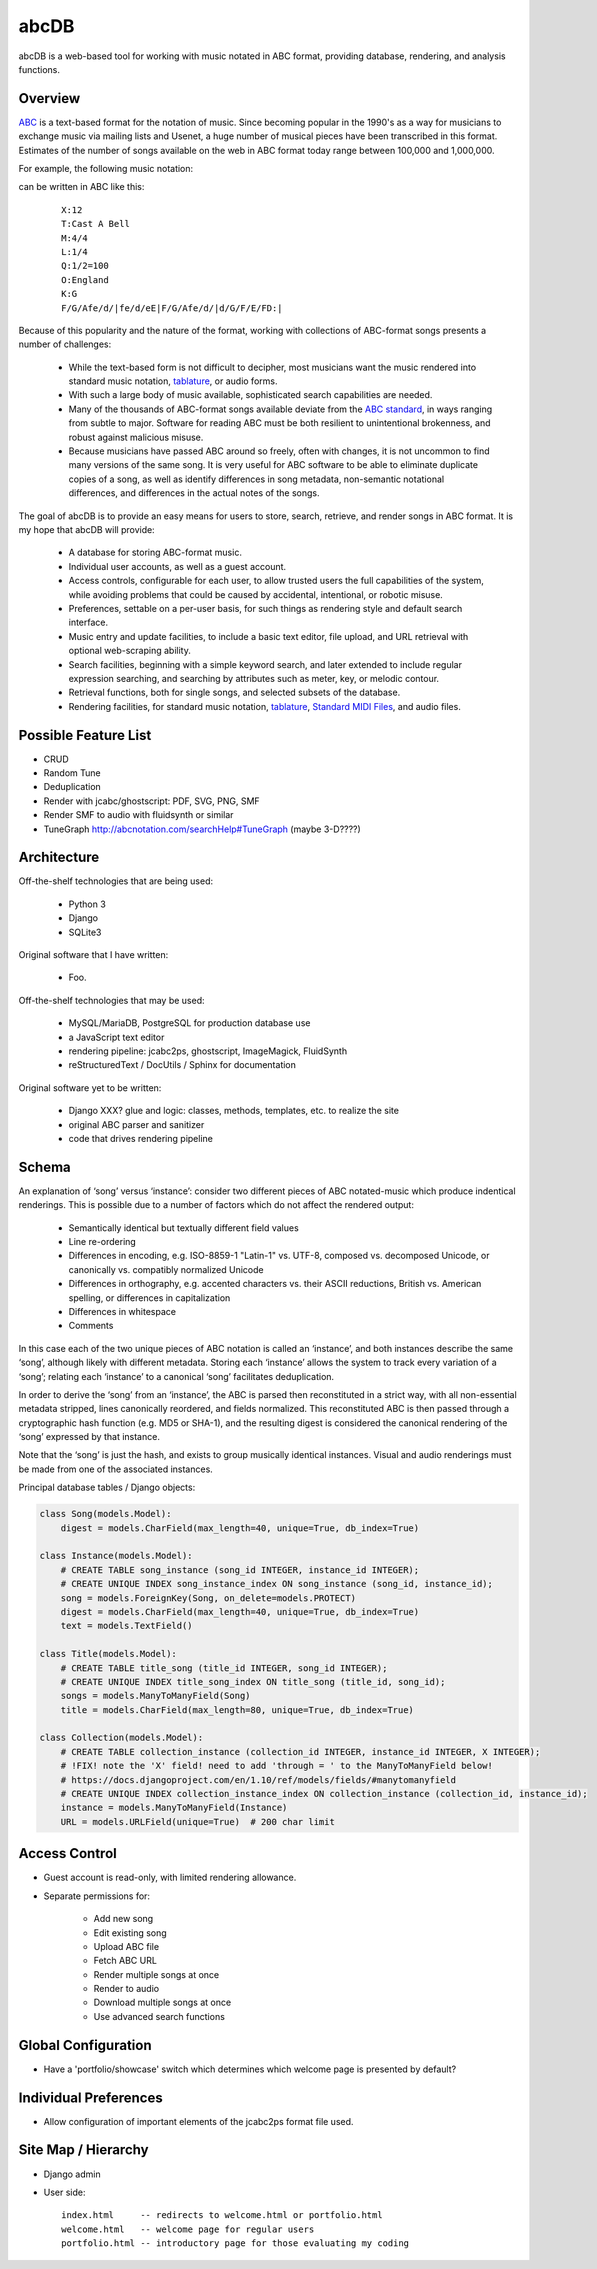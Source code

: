 +++++
abcDB
+++++

abcDB is a web-based tool for working with music notated in ABC
format, providing database, rendering, and analysis functions.

Overview
========

ABC_ is a text-based format for the notation of music. Since becoming
popular in the 1990's as a way for musicians to exchange music via
mailing lists and Usenet, a huge number of musical pieces have been
transcribed in this format. Estimates of the number of songs
available on the web in ABC format today range between 100,000 and
1,000,000.

.. _ABC: http://abcnotation.com/about

For example, the following music notation:

.. image:: Cast_A_Bell.png
   :width: 85%
   :alt: Standard Music Notation

can be written in ABC like this:

  ::

    X:12
    T:Cast A Bell
    M:4/4
    L:1/4
    Q:1/2=100
    O:England
    K:G
    F/G/Afe/d/|fe/d/eE|F/G/Afe/d/|d/G/F/E/FD:|

Because of this popularity and the nature of the format, working
with collections of ABC-format songs presents a number of
challenges:

  * While the text-based form is not difficult to decipher, most
    musicians want the music rendered into standard music notation,
    tablature_, or audio forms.

  * With such a large body of music available, sophisticated search
    capabilities are needed.

  * Many of the thousands of ABC-format songs available deviate from
    the `ABC standard`_, in ways ranging from subtle to major.
    Software for reading ABC must be both resilient to unintentional
    brokenness, and robust against malicious misuse.

  * Because musicians have passed ABC around so freely, often with
    changes, it is not uncommon to find many versions of the same
    song. It is very useful for ABC software to be able to eliminate
    duplicate copies of a song, as well as identify differences in
    song metadata, non-semantic notational differences, and
    differences in the actual notes of the songs.

.. _tablature: https://en.wikipedia.org/wiki/Tablature
.. _`ABC standard`: http://abcnotation.com/wiki/abc:standard

The goal of abcDB is to provide an easy means for users to store,
search, retrieve, and render songs in ABC format. It is my hope that
abcDB will provide:

  * A database for storing ABC-format music.

  * Individual user accounts, as well as a guest account.

  * Access controls, configurable for each user, to allow trusted
    users the full capabilities of the system, while avoiding
    problems that could be caused by accidental, intentional, or
    robotic misuse.

  * Preferences, settable on a per-user basis, for such things as
    rendering style and default search interface.

  * Music entry and update facilities, to include a basic text
    editor, file upload, and URL retrieval with optional web-scraping
    ability.

  * Search facilities, beginning with a simple keyword search, and
    later extended to include regular expression searching, and
    searching by attributes such as meter, key, or melodic contour.

  * Retrieval functions, both for single songs, and selected subsets
    of the database.

  * Rendering facilities, for standard music notation, tablature_,
    `Standard MIDI Files`_, and audio files.

.. _`Standard MIDI Files`: https://en.wikipedia.org/wiki/MIDI#Standard_MIDI_files

Possible Feature List
=====================

* CRUD
* Random Tune
* Deduplication
* Render with jcabc/ghostscript: PDF, SVG, PNG, SMF
* Render SMF to audio with fluidsynth or similar
* TuneGraph http://abcnotation.com/searchHelp#TuneGraph (maybe 3-D????)

Architecture
============

Off-the-shelf technologies that are being used:

  * Python 3
  * Django
  * SQLite3
  
Original software that I have written:

  * Foo.

Off-the-shelf technologies that may be used:

  * MySQL/MariaDB, PostgreSQL for production database use
  * a JavaScript text editor
  * rendering pipeline: jcabc2ps, ghostscript, ImageMagick,
    FluidSynth
  * reStructuredText / DocUtils / Sphinx for documentation

Original software yet to be written:

  * Django XXX? glue and logic: classes, methods, templates, etc. to realize the site
  * original ABC parser and sanitizer
  * code that drives rendering pipeline

Schema
======

An explanation of ‘song’ versus ‘instance’: consider two different
pieces of ABC notated-music which produce indentical renderings.
This is possible due to a number of factors which do not affect the
rendered output:

  * Semantically identical but textually different field values
  * Line re-ordering
  * Differences in encoding, e.g. ISO-8859-1 "Latin-1" vs. UTF-8,
    composed vs. decomposed Unicode, or canonically vs. compatibly
    normalized Unicode
  * Differences in orthography, e.g. accented characters vs. their
    ASCII reductions, British vs. American spelling, or differences
    in capitalization
  * Differences in whitespace
  * Comments

In this case each of the two unique pieces of ABC notation is called
an ‘instance’, and both instances describe the same ‘song’, although
likely with different metadata. Storing each ‘instance’ allows the
system to track every variation of a ‘song’; relating each
‘instance’ to a canonical ‘song’ facilitates deduplication.

In order to derive the ‘song’ from an ‘instance’, the ABC is parsed
then reconstituted in a strict way, with all non-essential metadata
stripped, lines canonically reordered, and fields normalized. This
reconstituted ABC is then passed through a cryptographic hash
function (e.g. MD5 or SHA-1), and the resulting digest is considered
the canonical rendering of the ‘song’ expressed by that instance.

Note that the ‘song’ is just the hash, and exists to group musically
identical instances. Visual and audio renderings must be made from
one of the associated instances.

Principal database tables / Django objects:

.. code:: python

  class Song(models.Model):
      digest = models.CharField(max_length=40, unique=True, db_index=True)

  class Instance(models.Model):
      # CREATE TABLE song_instance (song_id INTEGER, instance_id INTEGER);
      # CREATE UNIQUE INDEX song_instance_index ON song_instance (song_id, instance_id);
      song = models.ForeignKey(Song, on_delete=models.PROTECT)
      digest = models.CharField(max_length=40, unique=True, db_index=True)
      text = models.TextField()

  class Title(models.Model):
      # CREATE TABLE title_song (title_id INTEGER, song_id INTEGER);
      # CREATE UNIQUE INDEX title_song_index ON title_song (title_id, song_id);
      songs = models.ManyToManyField(Song)
      title = models.CharField(max_length=80, unique=True, db_index=True)

  class Collection(models.Model):
      # CREATE TABLE collection_instance (collection_id INTEGER, instance_id INTEGER, X INTEGER);
      # !FIX! note the 'X' field! need to add 'through = ' to the ManyToManyField below!
      # https://docs.djangoproject.com/en/1.10/ref/models/fields/#manytomanyfield
      # CREATE UNIQUE INDEX collection_instance_index ON collection_instance (collection_id, instance_id);
      instance = models.ManyToManyField(Instance)
      URL = models.URLField(unique=True)  # 200 char limit

Access Control
==============
* Guest account is read-only, with limited rendering allowance.
* Separate permissions for:

    + Add new song
    + Edit existing song
    + Upload ABC file
    + Fetch ABC URL
    + Render multiple songs at once
    + Render to audio
    + Download multiple songs at once
    + Use advanced search functions

Global Configuration
====================
* Have a 'portfolio/showcase' switch which determines which welcome
  page is presented by default?

Individual Preferences
======================
* Allow configuration of important elements of the jcabc2ps format file used.

Site Map / Hierarchy
====================

* Django admin

* User side:

  ::

    index.html     -- redirects to welcome.html or portfolio.html
    welcome.html   -- welcome page for regular users
    portfolio.html -- introductory page for those evaluating my coding

